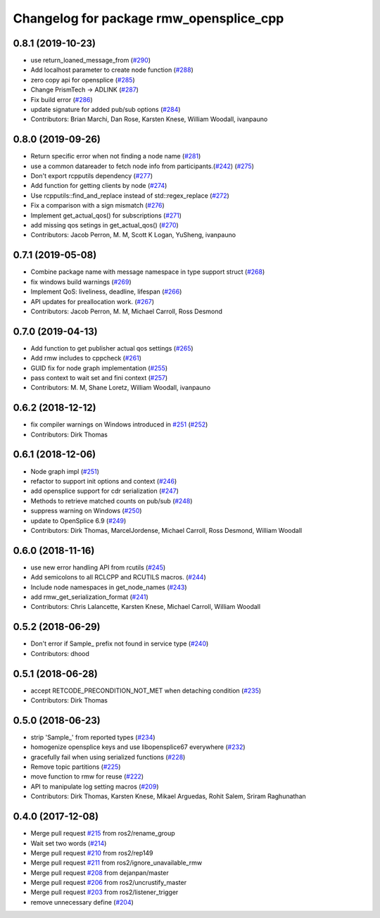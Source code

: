 ^^^^^^^^^^^^^^^^^^^^^^^^^^^^^^^^^^^^^^^^
Changelog for package rmw_opensplice_cpp
^^^^^^^^^^^^^^^^^^^^^^^^^^^^^^^^^^^^^^^^

0.8.1 (2019-10-23)
------------------
* use return_loaned_message_from (`#290 <https://github.com/ros2/rmw_opensplice/issues/290>`_)
* Add localhost parameter to create node function (`#288 <https://github.com/ros2/rmw_opensplice/issues/288>`_)
* zero copy api for opensplice (`#285 <https://github.com/ros2/rmw_opensplice/issues/285>`_)
* Change PrismTech -> ADLINK (`#287 <https://github.com/ros2/rmw_opensplice/issues/287>`_)
* Fix build error (`#286 <https://github.com/ros2/rmw_opensplice/issues/286>`_)
* update signature for added pub/sub options (`#284 <https://github.com/ros2/rmw_opensplice/issues/284>`_)
* Contributors: Brian Marchi, Dan Rose, Karsten Knese, William Woodall, ivanpauno

0.8.0 (2019-09-26)
------------------
* Return specific error when not finding a node name (`#281 <https://github.com/ros2/rmw_opensplice/issues/281>`_)
* use a common datareader to fetch node info from participants.(`#242 <https://github.com/ros2/rmw_opensplice/issues/242>`_) (`#275 <https://github.com/ros2/rmw_opensplice/issues/275>`_)
* Don't export rcpputils dependency (`#277 <https://github.com/ros2/rmw_opensplice/issues/277>`_)
* Add function for getting clients by node (`#274 <https://github.com/ros2/rmw_opensplice/issues/274>`_)
* Use rcpputils::find_and_replace instead of std::regex_replace (`#272 <https://github.com/ros2/rmw_opensplice/issues/272>`_)
* Fix a comparison with a sign mismatch (`#276 <https://github.com/ros2/rmw_opensplice/issues/276>`_)
* Implement get_actual_qos() for subscriptions (`#271 <https://github.com/ros2/rmw_opensplice/issues/271>`_)
* add missing qos setings in get_actual_qos() (`#270 <https://github.com/ros2/rmw_opensplice/issues/270>`_)
* Contributors: Jacob Perron, M. M, Scott K Logan, YuSheng, ivanpauno

0.7.1 (2019-05-08)
------------------
* Combine package name with message namespace in type support struct (`#268 <https://github.com/ros2/rmw_opensplice/issues/268>`_)
* fix windows build warnings (`#269 <https://github.com/ros2/rmw_opensplice/issues/269>`_)
* Implement QoS: liveliness, deadline, lifespan (`#266 <https://github.com/ros2/rmw_opensplice/issues/266>`_)
* API updates for preallocation work. (`#267 <https://github.com/ros2/rmw_opensplice/issues/267>`_)
* Contributors: Jacob Perron, M. M, Michael Carroll, Ross Desmond

0.7.0 (2019-04-13)
------------------
* Add function to get publisher actual qos settings (`#265 <https://github.com/ros2/rmw_opensplice/issues/265>`_)
* Add rmw includes to cppcheck (`#261 <https://github.com/ros2/rmw_opensplice/issues/261>`_)
* GUID fix for node graph implementation (`#255 <https://github.com/ros2/rmw_opensplice/issues/255>`_)
* pass context to wait set and fini context (`#257 <https://github.com/ros2/rmw_opensplice/issues/257>`_)
* Contributors: M. M, Shane Loretz, William Woodall, ivanpauno

0.6.2 (2018-12-12)
------------------
* fix compiler warnings on Windows introduced in `#251 <https://github.com/ros2/rmw_opensplice/issues/251>`_ (`#252 <https://github.com/ros2/rmw_opensplice/issues/252>`_)
* Contributors: Dirk Thomas

0.6.1 (2018-12-06)
------------------
* Node graph impl (`#251 <https://github.com/ros2/rmw_opensplice/issues/251>`_)
* refactor to support init options and context (`#246 <https://github.com/ros2/rmw_opensplice/issues/246>`_)
* add opensplice support for cdr serialization (`#247 <https://github.com/ros2/rmw_opensplice/issues/247>`_)
* Methods to retrieve matched counts on pub/sub (`#248 <https://github.com/ros2/rmw_opensplice/issues/248>`_)
* suppress warning on Windows (`#250 <https://github.com/ros2/rmw_opensplice/issues/250>`_)
* update to OpenSplice 6.9 (`#249 <https://github.com/ros2/rmw_opensplice/issues/249>`_)
* Contributors: Dirk Thomas, MarcelJordense, Michael Carroll, Ross Desmond, William Woodall

0.6.0 (2018-11-16)
------------------
* use new error handling API from rcutils (`#245 <https://github.com/ros2/rmw_opensplice/issues/245>`_)
* Add semicolons to all RCLCPP and RCUTILS macros. (`#244 <https://github.com/ros2/rmw_opensplice/issues/244>`_)
* Include node namespaces in get_node_names (`#243 <https://github.com/ros2/rmw_opensplice/issues/243>`_)
* add rmw_get_serialization_format (`#241 <https://github.com/ros2/rmw_opensplice/issues/241>`_)
* Contributors: Chris Lalancette, Karsten Knese, Michael Carroll, William Woodall

0.5.2 (2018-06-29)
------------------
* Don't error if Sample\_ prefix not found in service type (`#240 <https://github.com/ros2/rmw_opensplice/issues/240>`_)
* Contributors: dhood

0.5.1 (2018-06-28)
------------------
* accept RETCODE_PRECONDITION_NOT_MET when detaching condition (`#235 <https://github.com/ros2/rmw_opensplice/issues/235>`_)
* Contributors: Dirk Thomas

0.5.0 (2018-06-23)
------------------
* strip 'Sample\_' from reported types (`#234 <https://github.com/ros2/rmw_opensplice/issues/234>`_)
* homogenize opensplice keys and use libopensplice67 everywhere (`#232 <https://github.com/ros2/rmw_opensplice/issues/232>`_)
* gracefully fail when using serialized functions (`#228 <https://github.com/ros2/rmw_opensplice/issues/228>`_)
* Remove topic partitions (`#225 <https://github.com/ros2/rmw_opensplice/issues/225>`_)
* move function to rmw for reuse (`#222 <https://github.com/ros2/rmw_opensplice/issues/222>`_)
* API to manipulate log setting macros (`#209 <https://github.com/ros2/rmw_opensplice/issues/209>`_)
* Contributors: Dirk Thomas, Karsten Knese, Mikael Arguedas, Rohit Salem, Sriram Raghunathan

0.4.0 (2017-12-08)
------------------
* Merge pull request `#215 <https://github.com/ros2/rmw_opensplice/issues/215>`_ from ros2/rename_group
* Wait set two words (`#214 <https://github.com/ros2/rmw_opensplice/issues/214>`_)
* Merge pull request `#210 <https://github.com/ros2/rmw_opensplice/issues/210>`_ from ros2/rep149
* Merge pull request `#211 <https://github.com/ros2/rmw_opensplice/issues/211>`_ from ros2/ignore_unavailable_rmw
* Merge pull request `#208 <https://github.com/ros2/rmw_opensplice/issues/208>`_ from dejanpan/master
* Merge pull request `#206 <https://github.com/ros2/rmw_opensplice/issues/206>`_ from ros2/uncrustify_master
* Merge pull request `#203 <https://github.com/ros2/rmw_opensplice/issues/203>`_ from ros2/listener_trigger
* remove unnecessary define (`#204 <https://github.com/ros2/rmw_opensplice/issues/204>`_)
